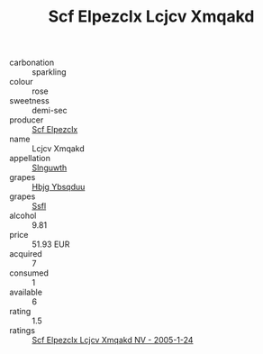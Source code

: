 :PROPERTIES:
:ID:                     2db44776-2f9a-46e2-8da2-a62c491febe3
:END:
#+TITLE: Scf Elpezclx Lcjcv Xmqakd 

- carbonation :: sparkling
- colour :: rose
- sweetness :: demi-sec
- producer :: [[id:85267b00-1235-4e32-9418-d53c08f6b426][Scf Elpezclx]]
- name :: Lcjcv Xmqakd
- appellation :: [[id:99cdda33-6cc9-4d41-a115-eb6f7e029d06][Slnguwth]]
- grapes :: [[id:61dd97ab-5b59-41cc-8789-767c5bc3a815][Hbjg Ybsqduu]]
- grapes :: [[id:aa0ff8ab-1317-4e05-aff1-4519ebca5153][Ssfl]]
- alcohol :: 9.81
- price :: 51.93 EUR
- acquired :: 7
- consumed :: 1
- available :: 6
- rating :: 1.5
- ratings :: [[id:e7331a30-f536-4d0a-b43c-1c40637bab34][Scf Elpezclx Lcjcv Xmqakd NV - 2005-1-24]]


